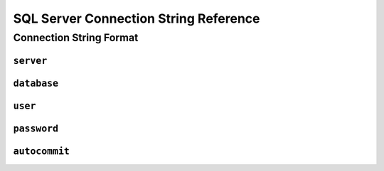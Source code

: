 .. _sql-server-connstring:

SQL Server Connection String Reference
=================================

Connection String Format
---------------------------------

``server``
*********************************

``database``
*********************************

``user``
*********************************

``password``
*********************************

``autocommit``
*********************************

